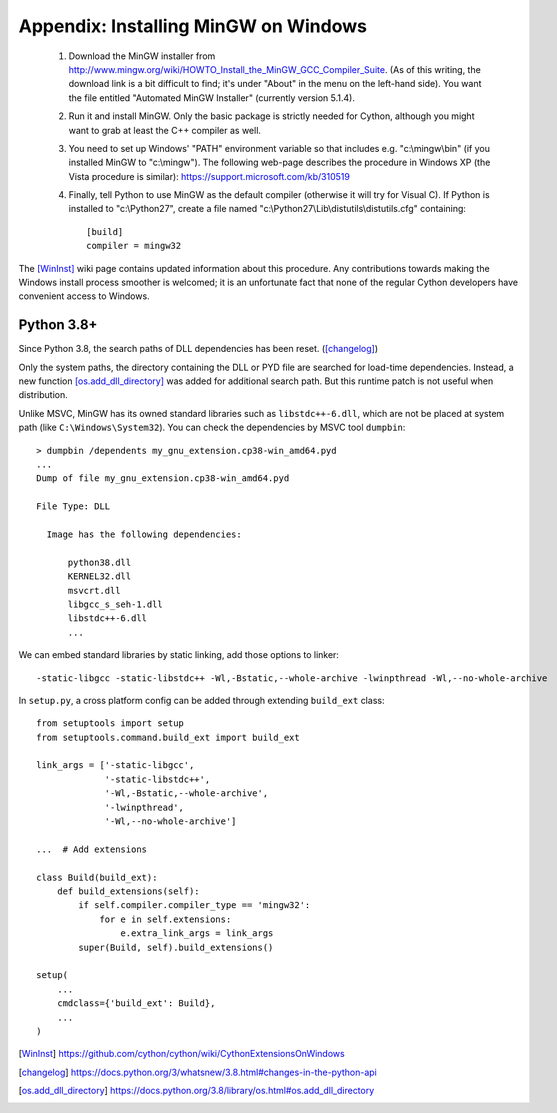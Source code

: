 Appendix: Installing MinGW on Windows
=====================================

 1. Download the MinGW installer from
    http://www.mingw.org/wiki/HOWTO_Install_the_MinGW_GCC_Compiler_Suite.
    (As of this
    writing, the download link is a bit difficult to find; it's under
    "About" in the menu on the left-hand side). You want the file
    entitled "Automated MinGW Installer" (currently version 5.1.4).
 2. Run it and install MinGW. Only the basic package is strictly
    needed for Cython, although you might want to grab at least the
    C++ compiler as well.
 3. You need to set up Windows' "PATH" environment variable so that
    includes e.g. "c:\\mingw\\bin" (if you installed MinGW to
    "c:\\mingw"). The following web-page describes the procedure
    in Windows XP (the Vista procedure is similar):
    https://support.microsoft.com/kb/310519
 4. Finally, tell Python to use MinGW as the default compiler
    (otherwise it will try for Visual C). If Python is installed to
    "c:\\Python27", create a file named
    "c:\\Python27\\Lib\\distutils\\distutils.cfg" containing::

      [build]
      compiler = mingw32

The [WinInst]_ wiki page contains updated information about this
procedure. Any contributions towards making the Windows install
process smoother is welcomed; it is an unfortunate fact that none of
the regular Cython developers have convenient access to Windows.

Python 3.8+
-----------

Since Python 3.8, the search paths of DLL dependencies has been reset. ([changelog]_)

Only the system paths, the directory containing the DLL or PYD file
are searched for load-time dependencies.
Instead, a new function [os.add_dll_directory]_ was added for additional
search path. But this runtime patch is not useful when distribution.

Unlike MSVC, MinGW has its owned standard libraries such as ``libstdc++-6.dll``,
which are not be placed at system path (like ``C:\Windows\System32``).
You can check the dependencies by MSVC tool ``dumpbin``::

    > dumpbin /dependents my_gnu_extension.cp38-win_amd64.pyd
    ...
    Dump of file my_gnu_extension.cp38-win_amd64.pyd
    
    File Type: DLL
    
      Image has the following dependencies:
      
          python38.dll
          KERNEL32.dll
          msvcrt.dll
          libgcc_s_seh-1.dll
          libstdc++-6.dll
          ...

We can embed standard libraries by static linking,
add those options to linker::

    -static-libgcc -static-libstdc++ -Wl,-Bstatic,--whole-archive -lwinpthread -Wl,--no-whole-archive

In ``setup.py``, a cross platform config can be added through extending ``build_ext`` class::

    from setuptools import setup
    from setuptools.command.build_ext import build_ext

    link_args = ['-static-libgcc',
                 '-static-libstdc++',
                 '-Wl,-Bstatic,--whole-archive',
                 '-lwinpthread',
                 '-Wl,--no-whole-archive']

    ...  # Add extensions

    class Build(build_ext):
        def build_extensions(self):
            if self.compiler.compiler_type == 'mingw32':
                for e in self.extensions:
                    e.extra_link_args = link_args
            super(Build, self).build_extensions()

    setup(
        ...
        cmdclass={'build_ext': Build},
        ...
    )

.. [WinInst] https://github.com/cython/cython/wiki/CythonExtensionsOnWindows
.. [changelog] https://docs.python.org/3/whatsnew/3.8.html#changes-in-the-python-api
.. [os.add_dll_directory] https://docs.python.org/3.8/library/os.html#os.add_dll_directory
